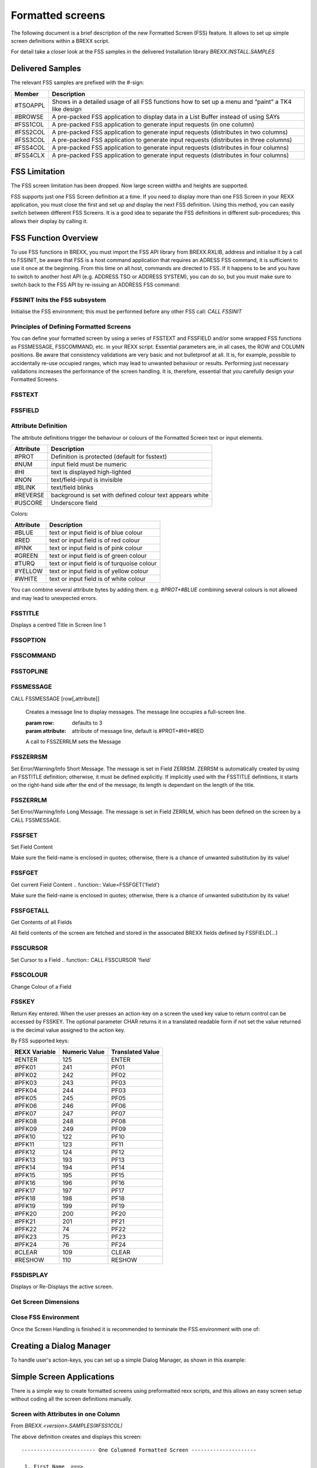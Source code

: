 Formatted screens
=================

The following document is a brief description of the new Formatted 
Screen (FSS) feature. It allows to set up simple screen definitions 
within a BREXX script.

For detail take a closer look at the FSS samples in the delivered 
Installation library `BREXX.INSTALL.SAMPLES`

Delivered Samples
-----------------

The relevant FSS samples are prefixed with the #-sign:

+-----------+----------------------------------------------------------------------------------------------------+
| Member    | Description                                                                                        |
+===========+====================================================================================================+
| #TSOAPPL  | Shows in a detailed usage of all FSS functions how to set up a menu and “paint” a TK4 like design  |
+-----------+----------------------------------------------------------------------------------------------------+
| #BROWSE   | A pre-packed FSS application to display data in a List Buffer instead of using SAYs                |
+-----------+----------------------------------------------------------------------------------------------------+
| #FSS1COL  | A pre-packed FSS application to generate input requests (in one column)                            |
+-----------+----------------------------------------------------------------------------------------------------+
| #FSS2COL  | A pre-packed FSS application to generate input requests (distributes in two columns)               |
+-----------+----------------------------------------------------------------------------------------------------+
| #FSS3COL  | A pre-packed FSS application to generate input requests (distributes in three columns)             |
+-----------+----------------------------------------------------------------------------------------------------+
| #FSS4COL  | A pre-packed FSS application to generate input requests (distributes in four columns)              |
+-----------+----------------------------------------------------------------------------------------------------+
| #FSS4CLX  | A pre-packed FSS application to generate input requests (distributes in four columns)              |
+-----------+----------------------------------------------------------------------------------------------------+

FSS Limitation
--------------

The FSS screen limitation has been dropped. Now large screen widths and 
heights are supported.

FSS supports just one FSS Screen definition at a time. If you need to 
display more than one FSS Screen in your REXX application, you must 
close the first and set up and display the next FSS definition. Using 
this method, you can easily switch between different FSS Screens. It is 
a good idea to separate the FSS definitions in different sub-procedures;
this allows their display by calling it.

FSS Function Overview
---------------------

To use FSS functions in BREXX, you must import the FSS API library from 
BREXX.RXLIB, address and initialise it by a call to FSSINIT, be aware 
that FSS is a host command application that requires an ADRESS FSS 
command, it is sufficient to use it once at the beginning. From this 
time on all host, commands are directed to FSS. If it happens to be and
you have to switch to another host API (e.g. ADDRESS TSO or ADDRESS
SYSTEM), you can do so, but you must make sure to switch back to the FSS
API by re-issuing an ADDRESS FSS command:

.. code-block:: rexx
    :linenos:

    /* IMPORT THE API LIBRARY */
    CALL IMPORT FSSAPI
    /* ADDRESS THE FSS SUBSYSTEM */
    ADDRESS FSS
    /* SWITCH TO FULL-SCREEN MODE */
    CALL FSSINIT

FSSINIT Inits the FSS subsystem
~~~~~~~~~~~~~~~~~~~~~~~~~~~~~~~

Initialise the FSS environment; this must be performed before any other
FSS call: `CALL FSSINIT`

Principles of Defining Formatted Screens
~~~~~~~~~~~~~~~~~~~~~~~~~~~~~~~~~~~~~~~~

You can define your formatted screen by using a series of FSSTEXT and 
FSSFIELD and/or some wrapped FSS functions as FSSMESSAGE, FSSCOMMAND, 
etc. in your REXX script. Essential parameters are, in all cases, the 
ROW and COLUMN positions. Be aware that consistency validations are very
basic and not bulletproof at all. It is, for example, possible to 
accidentally re-use occupied ranges, which may lead to unwanted 
behaviour or results. Performing just necessary validations increases 
the performance of the screen handling. It is, therefore, essential that
you carefully design your Formatted Screens.

FSSTEXT 
~~~~~~~~~~~~~~~~

.. function:: CALL FSSTEXT 'text',row,column,[text-length],attributes
    
    Display a text field

    :param text: text to be displayed in the screen  
    :param row: row where text should be placed
    :param column: column where text should be placed.
    :param text-length: length occupied by the text, this is an optional parameter; it defaults to the text length.
    :param attributes: screen attributes, like colours, protected, high-lighted etc. For details refer to the attributes section

FSSFIELD 
~~~~~~~~~~~~~~~~

.. function:: CALL FSSFIELD 'field',row,column,[length],attributes[,init-value]
    
    Display an input field and associate it with a BREXX Variable

    :param field: field-name of an input area to be displayed on the screen  
    :param row: row where text should be placed
    :param column: column where text should be placed.
    :param length: length occupied by the text, this is an optional parameter; it defaults to the text length.
    :param attributes: screen attributes, like colours, protected, high-lighted etc. For details refer to the attributes section
    :param init-value: what should be displayed as content of the input field. It defaults to blank.

    .. note:: Important Notice on the Column Position

        Each text or field definition starts with the defined attribute 
        byte, which itself is invisible but tells how the text or field 
        appears on the screen. Therefore the original text or 
        field-definition start at column+1.

    .. note:: Important Notice on Screen Definitions
        
        Be aware that all definitions provided by FSSTEXT and FSSFIELD 
        are stacked internally. They do not create a formatted screen on 
        the fly.

Attribute Definition
~~~~~~~~~~~~~~~~~~~~

The attribute definitions trigger the behaviour or colours of the 
Formatted Screen text or input elements.

+------------+-----------------------------------------------------------+
| Attribute  | Description                                               |
+============+===========================================================+
| #PROT      | Definition is protected (default for fsstext)             |
+------------+-----------------------------------------------------------+
| #NUM       | input field must be numeric                               |
+------------+-----------------------------------------------------------+
| #HI        | text is displayed high-lighted                            |
+------------+-----------------------------------------------------------+
| #NON       | text/field-input is invisible                             |
+------------+-----------------------------------------------------------+
| #BLINK     | text/field blinks                                         |
+------------+-----------------------------------------------------------+
| #REVERSE   | background is set with defined colour text appears white  |
+------------+-----------------------------------------------------------+
| #USCORE    | Underscore field                                          |
+------------+-----------------------------------------------------------+

Colors:

+------------+---------------------------------------------+
| Attribute  | Description                                 |
+============+=============================================+
| #BLUE      | text or input field is of blue colour       |
+------------+---------------------------------------------+
| #RED       | text or input field is of red colour        |
+------------+---------------------------------------------+
| #PINK      | text or input field is of pink colour       |
+------------+---------------------------------------------+
| #GREEN     | text or input field is of green colour      |
+------------+---------------------------------------------+
| #TURQ      | text or input field is of turquoise colour  |
+------------+---------------------------------------------+
| #YELLOW    | text or input field is of yellow colour     |
+------------+---------------------------------------------+
| #WHITE     | text or input field is of white colour      |
+------------+---------------------------------------------+

You can combine several attribute bytes by adding them. e.g. 
`#PROT+#BLUE` combining several colours is not allowed and may lead to
unexpected errors.

FSSTITLE
~~~~~~~~~~~~~~~~

Displays a centred Title in Screen line 1

.. function:: CALL FSSTITLE title-text[,attributes]
    
    Besides the title definition the right hand 25 bytes may contain a
    short message in case of errors, it overwrites the title part in
    error situations and automatically resets it, if the enter key is
    used. 
    
    The error field is named ZERRSM and maybe set also by your program.

FSSOPTION
~~~~~~~~~~~~~~~~

.. function:: CALL FSSOPTION [row[,option-length[,attribute1,[attribute2]]]
    
    Creates an OPTIONs line, typically used in a menu to select a menu 
    option::
        
        OPTION ===> ________________________________________________

    :param row: defaults to 2
    :param option-length: defines the line length to proved the option input, default is length of the remaining line
    :param attribute1: Attribute of “OPTION”, default is #PROT+#WHITE
    :param attribute2: Attribute of the option line,default is #HI+#RED+#USCORE

FSSCOMMAND
~~~~~~~~~~~~~~~~

.. function:: CALL FSSCOMMAND [row[,option-length[,attribute1,[attribute2]]]
    
    Creates an input line for entering menu options or commands, it 
    appears with the “COMMAND ===>” prefix and is typically located in
    row 2.::
        
        COMMAND ===> ________________________________________________

    :param row: defaults to 2
    :param option-length: defines the line length to provide the command input, default is length of the remaining line
    :param attribute1: Attribute of “COMMAND”, default is #PROT+#WHITE
    :param attribute2: Attribute of the command line,default is #HI+#RED+#USCORE

FSSTOPLINE 
~~~~~~~~~~~~~~~~

.. function:: CALL FSSTOPLINE prefix,[row[,option-length[,attribute1,[attribute2]]]

    Create an Option/Command Line. FSSTOPLINE is a variation of FSSCOMMAND 
    which allows the free definition of the input line prefix. It is 
    typically located in row 2.::

        MY-OPTION ===> ________________________________________________

    :prefix: String which should appear in front of the input line. In the example above it is “MY-OPTION”
    :row: defaults to 2
    :option-length: defines the line length to provide the command input; default is the length of the remaining line
    :attribute1: Attribute of “COMMAND”, default is #PROT+#WHITE
    :attribute2: Attribute of the command line, default is #HI+#RED+#USCORE

FSSMESSAGE
~~~~~~~~~~~~~~~~

CALL FSSMESSAGE [row[,attribute]]
    
    Creates a message line to display messages. The message line 
    occupies a full-screen line.

    :param row: defaults to 3
    :param attribute: attribute of message line, default is #PROT+#HI+#RED

    A call to FSSZERRLM sets the Message

FSSZERRSM
~~~~~~~~~~~~~~~~

Set Error/Warning/Info Short Message. The message is set in Field 
ZERRSM. ZERRSM is automatically created by using an FSSTITLE definition;
otherwise, it must be defined explicitly. If implicitly used with the 
FSSTITLE definitions, it starts on the right-hand side after the end of
the message; its length is dependant on the length of the title.

.. function:: CALL FSSZERRSM 'message'

FSSZERRLM 
~~~~~~~~~~~~~~~~

Set Error/Warning/Info Long Message. The message is set in Field ZERRLM, 
which has been defined on the screen by a CALL FSSMESSAGE.

.. function:: CALL FSSZERRLM 'message'

FSSFSET
~~~~~~~~~~~~~~~~

Set Field Content

.. function:: CALL FSSFSET 'field',content

Make sure the field-name is enclosed in quotes; otherwise, there is a 
chance of unwanted substitution by its value!

FSSFGET
~~~~~~~~~~~~~~~~

Get current Field Content
.. function:: Value=FSSFGET('field')

Make sure the field-name is enclosed in quotes; otherwise, there is a 
chance of unwanted substitution by its value!

FSSFGETALL
~~~~~~~~~~~~~~~~

Get Contents of all Fields

.. function:: Number=FSSFGETALL()

All field contents of the screen are fetched and stored in the 
associated BREXX fields defined by FSSFIELD(...)

FSSCURSOR
~~~~~~~~~~~~~~~~

Set Cursor to a Field
.. function:: CALL FSSCURSOR 'field'

FSSCOLOUR
~~~~~~~~~~~~~~~~

Change Colour of a Field

.. function:: CALL FSSCOLOUR 'field',colour-attribute alternatively

.. function:: CALL FSSCOLOR 'field' ,colour-attribute

FSSKEY
~~~~~~~~~~~~~~~~

Return Key entered. When the user presses an action-key on a screen the 
used key value to return control can be accessed by FSSKEY. The optional
parameter CHAR returns it in a translated readable form if not set the
value returned is the decimal value assigned to the action key.

.. function:: key=FSSKEY([CHAR])

By FSS supported keys:

+-----------------+----------------+-------------------+
|  REXX Variable  | Numeric Value  | Translated Value  |
+=================+================+===================+
| #ENTER          | 125            | ENTER             |
+-----------------+----------------+-------------------+
| #PFK01          | 241            | PF01              |
+-----------------+----------------+-------------------+
| #PFK02          | 242            | PF02              |
+-----------------+----------------+-------------------+
| #PFK03          | 243            | PF03              |
+-----------------+----------------+-------------------+
| #PFK04          | 244            | PF03              |
+-----------------+----------------+-------------------+
| #PFK05          | 245            | PF05              |
+-----------------+----------------+-------------------+
| #PFK06          | 246            | PF06              |
+-----------------+----------------+-------------------+
| #PFK07          | 247            | PF07              |
+-----------------+----------------+-------------------+
| #PFK08          | 248            | PF08              |
+-----------------+----------------+-------------------+
| #PFK09          | 249            | PF09              |
+-----------------+----------------+-------------------+
| #PFK10          | 122            | PF10              |
+-----------------+----------------+-------------------+
| #PFK11          | 123            | PF11              |
+-----------------+----------------+-------------------+
| #PFK12          | 124            | PF12              |
+-----------------+----------------+-------------------+
| #PFK13          | 193            | PF13              |
+-----------------+----------------+-------------------+
| #PFK14          | 194            | PF14              |
+-----------------+----------------+-------------------+
| #PFK15          | 195            | PF15              |
+-----------------+----------------+-------------------+
| #PFK16          | 196            | PF16              |
+-----------------+----------------+-------------------+
| #PFK17          | 197            | PF17              |
+-----------------+----------------+-------------------+
| #PFK18          | 198            | PF18              |
+-----------------+----------------+-------------------+
| #PFK19          | 199            | PF19              |
+-----------------+----------------+-------------------+
| #PFK20          | 200            | PF20              |
+-----------------+----------------+-------------------+
| #PFK21          | 201            | PF21              |
+-----------------+----------------+-------------------+
| #PFK22          | 74             | PF22              |
+-----------------+----------------+-------------------+
| #PFK23          | 75             | PF23              |
+-----------------+----------------+-------------------+
| #PFK24          | 76             | PF24              |
+-----------------+----------------+-------------------+
| #CLEAR          | 109            | CLEAR             |
+-----------------+----------------+-------------------+
| #RESHOW         | 110            | RESHOW            |
+-----------------+----------------+-------------------+

FSSDISPLAY 
~~~~~~~~~~~~~~~~

Displays or Re-Displays the active screen.

.. function:: CALL FSSDISPLAY

.. function:: CALL FSSREFRESH

Get Screen Dimensions
~~~~~~~~~~~~~~~~~~~~~

.. function:: width=FSSWidth()
    
    :return: number of available columns defined by Emulation

.. function:: height=FSSHeight()
    
    :return: number of available rows defined by Emulation

Close FSS Environment
~~~~~~~~~~~~~~~~~~~~~

Once the Screen Handling is finished it is recommended to terminate the
FSS environment with one of:

.. function:: CALL FSSTERM

.. function:: CALL FSSTERMINATE

.. function:: CALL FSSCLOSE

Creating a Dialog Manager
-------------------------

To handle user's action-keys, you can set up a simple Dialog Manager,
as shown in this example:

.. code-block:: rexx
    :linenos:

    /* ---------------------------------------------------------------------
    * Display screen in primitive Dialog Manager and handle User's Input
    * ---------------------------------------------------------------------
    */
    do forever
        fsreturn=fssDisplay()           /* Display Screen */
        if fsreturn='PFK03' then leave  /* QUIT requested */
        if fsreturn='PFK04' then leave  /* CANCEL requested */
        if fsreturn='PFK15' then leave  /* QUIT requested */
        if fsreturn='PFK16' then leave  /* CANCEL requested */
        if fsreturn<>'ENTER' then iterate 
        call fSSgetD()                  /* Read Input Data */
        /* Add input checking if needed */
    end
    call fssclose /* Terminate Screen Environment */

Simple Screen Applications
--------------------------

There is a simple way to create formatted screens using preformatted 
rexx scripts, and this allows an easy screen setup without coding all 
the screen definitions manually.

Screen with Attributes in one Column
~~~~~~~~~~~~~~~~~~~~~~~~~~~~~~~~~~~~

From `BREXX.<version>.SAMPLES(#FSS1COL)`

.. code-block:: rexx
    :linenos:

     /*          + ------------------- Screen with 1 column   
      *          !                                            
      *          !    + -------------- Title line of screen   
      *          !    !     */                                
    frc=FMTCOLUM(1,'One Columned Formatted Screen',           
         ,'1. First Name  ===>',                              
         ,'2. Family Name ===>',                              
         ,'3. UserId      ===>',                              
         ,'4. Department  ===>',                              
         )                                                    
    do i=1 to _screen.input.0                                 
       say "User's Input "i'. Input Field: '_screen.input.i   
    end                                                       
    return                                                    
  

The above definition creates and displays this screen::

    ------------------------ One Columned Formatted Screen ---------------------
                                                                                
     1. First Name  ===> ______________________________________________
     2. Family Name ===> ______________________________________________
     3. UserId      ===> ______________________________________________
     4. Department  ===> ______________________________________________
    

After entering input and pressing enter, you receive the provided
input::

    ------------------------ One Columned Formatted Screen ---------------------
                                                                                
     1. First Name  ===> Fred__________________________________________
     1. Family Name ===> Flintstone____________________________________
     2. UserId      ===> FL2311________________________________________
     3. Department  ===> Quarry________________________________________                                               

The provided input is stored in `SCREEN.INPUT.xx` an can be used or
printed as in this REXX script::

    User's Input 1. Input Field: Fred_____________________________________                                         
    User's Input 2. Input Field: Flintstone_______________________________                                                       
    User's Input 3. Input Field: FL2311___________________________________                                                       
    User's Input 4. Input Field: Quarry___________________________________                                                       

Screen with Attributes in two Columns
~~~~~~~~~~~~~~~~~~~~~~~~~~~~~~~~~~~~~

From `BREXX.<version>.SAMPLES(#FSS2COL)`

.. code-block:: rexx
    :linenos:

     /*           + ------------------- Screen with 2 columns   
      *          !                                            
      *          !    + -------------- Title line of screen   
      *          !    !     */                                
    frc=FMTCOLUM(2,'Two Columned Formatted Screen',           
         ,'1. First Name  ===>',                              
         ,'2. Family Name ===>',                              
         ,'3. UserId      ===>',                              
         ,'4. Department  ===>',                              
         )                                                    
    do i=1 to _screen.input.0                                 
       say "User's Input "i'. Input Field: '_screen.input.i   
    end                                                       
    return           

you get the attributes in two columns::

    ------------------------ Two Columned Formatted Screen ---------------------
                                                                                   
    1. First Name  ===> ___________________ 2. Family Name ===> ________________
    3. UserId      ===> ___________________ 4. Department  ===> ________________
                                                                              

Entered input is provided in the same way as in the one column screen example.

Screen with Attributes in three Columns
~~~~~~~~~~~~~~~~~~~~~~~~~~~~~~~~~~~~~~~

::

    ------------------------ Three Columned Formatted Screen -------------------
                                                                                
    1. First Name  ===> _____ 2. Family Name ===> _____ 3. UserId      ===> ___
    4. Department  ===> _____                                 

Just change the number of columns to 3: 
`frc=FMTCOLUM(3,'Three Columned Formatted Screen',`

Screen with Attributes in four Columns
~~~~~~~~~~~~~~~~~~~~~~~~~~~~~~~~~~~~~~~

Last option is to place the attributes in four columns: 
`frc=FMTCOLUM(4,'Three Columned Formatted Screen',`

Screen special Attributes
~~~~~~~~~~~~~~~~~~~~~~~~~

You can tailor the appearance of formatted column screens, by setting 
**_screen.xxxx** variables:

Presetting Screen input fields
``````````````````````````````
Use _SCREEN.INIT.n='input-value-as-default', n is the reference to the 
field in the FMTCOLUMN definition. 1 is first, 2 second, etc.

Example:

.. code-block:: rexx
    :linenos:
    
    _SCREEN.INIT.1='FRED'
    _SCREEN.INIT.3='Flintstone'
    _SCREEN.INIT.4='FL2311'
    _SCREEN.INIT.5='Quarry'

Calling the formatted screen, you get a pre-set Screen::

    ------------------------ One Columned Formatted Screen ---------------------

    1. First Name  ===> Fred__________________________________________
    1. Family Name ===> Flintstone____________________________________
    2. UserId      ===> FL2311________________________________________
    3. Department  ===> Quarry________________________________________

Input field appearance
```````````````````````

If not changed, the input fields appear with an underscore in the 
available length. You can change it by setting _screen.preset. If you 
set _screen.preset='+' (one character) the input field filled by the 
character you defined. If you use more than one character 
`_screen.preset='_ '` only the given string is displayed.

Input field length
```````````````````

The field length is, by default, delimited by the following field 
definition in the row, or by the end of the line.

If you want to limit it to a certain length by: 
`_SCREEN.LENGTH.n=field-length` n is the field number you want to set. 
It is sufficient to set just the field length you want to limit.

Input Field CallBack Function
`````````````````````````````

Normally, if you press enter, the screen control is giving back to your 
rexx, and the variable content is returned. If you prefer to check the 
entered input while your formatted screen is still active, for example,
to validate user's input, you can define a callback function::
    
    _screen.ActionKey='internal-subprocedure'

The internal sub-procedure must be coded without a PROCEDURE statement;
else you cannot use the screen input variables

.. code-block:: rexx
    :linenos:

    _screen.ActionKey='checkInput'
    frc=FMTCOLUM(2,'Two Columned Formatted Screen',
    ...
    return
    /* --------------------------------------------------------------------
    * Call Back Routine from FMTCOLUMN to check provided Input
    * --------------------------------------------------------------------
    */
    checkInput:
      if _screen.input.1 = '' then do
        call FSSzerrsm 'Field 1 ist mandatory'
        call FSSzerrlm 'Please enter valid content in Field 1'
        return 1
    end
    if _screen.input.2 = '' then do
        call FSSzerrsm 'Field 2 is mandatory'
        call FSSzerrlm 'Please enter valid content in Field 2'
        return 1
    end
    ...

In case of an error, your call back function can use the FSSzerrsm 
function, which displays a short message in the formatted screen's title
line and/or the FSSzerrlm function to display a long message. The error
message is displayed in the last line of Formatted Screen. Your callback
sub-procedure signals with its return code how to proceed:

+-------------+------------------------------------------------------------------------------------------------------+
| Return      | Description                                                                                          |
+=============+======================================================================================================+
| return 0    | everything ok, leave screen an pass control back to calling rexx                                     |
+-------------+------------------------------------------------------------------------------------------------------+
| return 128  | something is wrong, re-display the screen                                                            |
+-------------+------------------------------------------------------------------------------------------------------+
| return 256  | something is wrong, leave the screen                                                                 |
+-------------+------------------------------------------------------------------------------------------------------+
| return n:   | field n contains wrong input, re-display screen n >0 and n<128 represents the field number in error  |
+-------------+------------------------------------------------------------------------------------------------------+

FSSMENU Supporting Menu Screens
-------------------------------

To ease the creation of menu screens, you can use the FSSMENU definition. It creates the screen layout as
well as the dialogue handling part.

Defining a Menu Screen
~~~~~~~~~~~~~~~~~~~~~~

.. function:: CALL FSSMENU 'option','note','description','action',[startRow],[startCol]

    :param option: option code which leads to performing the associated 
        action. The option can be a numeric or alphanumeric string and 
        its length must not exceed 2.
    :param note: short description of the action to perform 
    :param description: long description of the action to perform
    :param action: action is performed is associated option is selected 
        TSO prefixes an action for a TSO function call or with CALL if a 
        REXX procedure should be called.
    :param startRow: row in which the first menu should be placed, 
        default is 12. This parameter is only validated for the first 
        FSSMENU definition and automatically used for each subsequent 
        call. To achieve a row centred menu appearance, you can use the
        following rexx coding before the first FSSMENU definition::
            
            menumax=5 /* number of Menu entries
            startRow=(FSSHeight()%2)-(menuMax%2+1)-3

        and pass startRow as a parameter in the FSSMENU definition
    :param startCol: column in which the menu should be placed, default
        is 6. This parameter is only validated for the first FSSMENU 
        definition and automatically used for each subsequent call. To 
        achieve a column centred menu appearance, you can use the 
        following rexx coding before the first FSSMENU definition::
            
            startcol=(FSSWidth()%2)-30
        
        and pass startCol as a parameter in the FSSMENU definition

    The FSS menu definitions can be included within a typical FSS Screen 
    definition to add additional fields or text parts to the formatted 
    screen. These parts can be dynamically updated if you specify a 
    callback procedure in the FSSMENU Display call.

    The FSSMENU definition relies on the existence of the following 
    fields (FSSMENU does not automatically generate them); they must be 
    defined separately, either implicitly or explicitly:

    - ZCMD is defined by FSSTOPLINE or FSSCOMMAND
    - ZERRSM is defined by FSSTITLE

    Example defined in a REXX script:

    .. code-block:: rexx
        :linenos:

        ...
        CALL FSSMENU 1,"RFE",    'SPF like" productivity tool',
                      ,"TSO CALL 'SYS2.CMDLIB(RFE)"
        CALL FSSMENU 2,"RPF",    'SPF like" productivity tool','TSO RPF'
        CALL FSSMENU 3,"IM",     'IMON/370 system monitor','TSO IM'
        CALL FSSMENU 4,"QUEUE",  'spool browser','TSO Q'
        CALL FSSMENU 5,"HELP",   'general TSO help','TSO HELP'
        CALL FSSMENU 6,"UTILS",
             ,'information on utilities and commands available','TSO HELP UTILS'
        CALL FSSMENU 7,"TERMTEST" ,'verify 3270 terminal capabilities',
             ,'TSO TERMTEST'
        ...

FSSMENU Displaying a Menu Screen
~~~~~~~~~~~~~~~~~~~~~~~~~~~~~~~~

To display the menu and handle the selected actions, FSSMENU must be 
called with the $DISPLAY parameter:

.. function:: returnkey=FSSMENU('$DISPLAY',[callback-procedure],[actionkey-procedure])

    :param returnkey: key used to end the dialogue handling, it is either PF03, PF04, PF15, or PF16
    :param $DISPLAY: Display the menu defined before
    :param callback-procedure: optional own callback procedure (internal
        or external) to update FSS variables or other variables. This 
        procedure is called just before the menu is displayed and re-
        displayed. Therefore the variables which are defined for the 
        menu screen and modified in the procedure are displayed with 
        their new content. The callback procedure needs the scope of the
        FSSMENU variables; therefore, it must not be defined with a 
        PROCEDURE statement. Just define the callback name with a label.
    :param actionkey-procedure: optional own action key procedure 
        (internal or external) to check user's input in the command line
        This procedure is called when the user pressed the enter key, 
        and the command line contains input. This input could be a 
        simple menu option or maybe a command, which you like to 
        process. It is also called if a PF-Key was used to request an
        action. PF03, PF04, PF15 and PF16 are not passed to the 
        procedure as they trigger the standard return action. The action
        key procedure is called with the parameters action-key and 
        command-line. To receive them in your procedure use::
            
            parse arg action, command
        
        Name of the above variables is of course freely selectable. To
        return to the calling menu, it is essential to provide a return
        code; this allows the menu processing to decide on the next 
        steps. 
        
        Return codes:

        - 0 input has been handled by the exit, re-display Menu
        - 4 input has not been handled, continue with internal checks
        - 8 exit Menu immediately

    Example: Simple Display without any exits

    .. code-block:: rexx
        :linenos:

        rckey=FSSMENU('$DISPLAY')
        say 'End Key 'rckey
        ...

    Example: Before Display update some variables via a callback 
    procedure

    .. code-block:: rexx
        :linenos:

        rckey=FSSMENU('$DISPLAY','UPDVAR')
        say 'End Key 'rckey
        ...
        /* ----------------------------------------------------------------------
        * Update some Variables before displaying the Menu
        * ----------------------------------------------------------------------
        */
        Updvar:
        MDate=date() /* assuming MDATE/MTIME are defined in the MENU */
        MTime=time('L')
        Return
        ...

    Example: Before Display update some variables via a callback 
    procedure, and check command line input via an enter-exit

    .. code-block:: rexx
        :linenos:

        rckey=FSSMENU('$DISPLAY','UPDVAR','CHECKKEY')
        say 'End Key 'rckey
        ...
        ...
        /* ----------------------------------------------------------------------
        * Update some Variables before displaying the Menu
        * ----------------------------------------------------------------------
        */
        Updvar:
        MDate=date() /* assuming MDATE/MTIME are defined in the MENU */
        MTime=time('L')
        Return
        /* ----------------------------------------------------------------------
        * Check user's Input in command Line
        * Return code handling:
        *  0 input has been handled by exit, re-display Menu
        *  4 input has not been handled, continue with internal checks
        *  8 exit Menu immediately
        * ----------------------------------------------------------------------
        */
        CheckKey:
        Parse arg actionkey,usercommmand
        If length(usercommand)>2 then do
          Say usercommand' is not an Option'
          Return 0 /* continue, command already checked */
        End
        Return 4
        /* maybe an Option, continue to option check */

FMTMENU Fully Defined Menu Screens
~~~~~~~~~~~~~~~~~~~~~~~~~~~~~~~~~~

Using FSSMENU, you can define the menu lines and generate the menu 
handling, but it must be incorporated in a normal REXX script containing
the other parts of the screen definition and handling. **FMTMENU** 
allows you the definition of a menu screen in one step, but there are 
additional screen definitions in the menu possible.

Definition of the Menu
```````````````````````

.. function:: CALL FMTMENU 'option','note','description','rexx-script'

    :param option: option code which leads to performing the associated 
        action. The option can be a numeric or alphanumeric string.
    :param note: the short description of the action to perform
    :param description: long description of the action to perform
    :param rexx-script: REXX script which performs the action when the 
        option is selected. Note the difference, to FSSMENU, here it 
        must be a REXX script, but it may also contain calls to TSO, 
        etc.

An FMTMENU always contains a title line (first row) an option line 
(second row) a message line (last row -1 ) and a footer line (last row).

Displaying the FMTMENU Screen
`````````````````````````````

To display the menu and handle the selected actions, FMTMENU must be 
called with the $DISPLAY parameter:

.. function:: returnkey=FMTMENU('$DISPLAY','menu-title')

    :param returnkey: key which was pressed to end the dialogue 
        handling, it is either PF03, PF04, PF15, or PF16
    :param $DISPLAY: Display the menu defined before
    :param menu-title: defining the menu title

Menu Tailoring
``````````````

There are some settings, which allow you to tailor the menu layout. 
The usage of the stem `_screen` defines all settings .xxx. These 
settings are supported in FSSMENU as well as in FMTMENU.

+------------------+----------------------------------------------------------+
| Setting          | Description                                              |
+==================+==========================================================+
| _screen.MenuRow  | starting row of first Menu entry (default is 4)          |
+------------------+----------------------------------------------------------+
| _screen.MenuCol  | Column of Option parameter (default is 6)                |
+------------------+----------------------------------------------------------+
| _screen.Menucol2 | Column of note parameter (default is _screen.MenuCol+3)  |
+------------------+----------------------------------------------------------+
| _screen.Menucol3 | Column of note parameter (default is _screen.MenuCol+14) |
+------------------+----------------------------------------------------------+

Note for FSSMENU: 
    
there are separate parameters startrow and startcol in the menu definition

.. function:: CALL FSSMENU 'option','note','description','action',[startRow],[startCol]

If they are defined, they take precedence over the screen.MenuRow 
and screen.MenuCol definition.

+---------------------+-----------------------------------------------------------------+
| _screen.MenuFooter  | defines the contents of a footer line (placed on the last row)  |
+---------------------+-----------------------------------------------------------------+

Setting just for FSSMENU (in FMTMENU they are managed automatically)

+-------------------------+--------------------------------------------------------+
| Setting                 | Description                                            |
+=========================+========================================================+
| _screen.MenuOption 1    | adds an Option line, else it must be defined manually  |
+-------------------------+--------------------------------------------------------+
| _screen. MenuMessage 1  | adds a message line (last row-1)                       |
+-------------------------+--------------------------------------------------------+
| _screen. Menutitle' 1   | adds a title line                                      |
+-------------------------+--------------------------------------------------------+

Formatted List Output
`````````````````````
The usage of SAY statements displays the standard output of a REXX 
script. The disadvantage you can not scroll in it. Alternatively, you 
can write it in a sequential file and view it after the script has 
ended. By using the FMTLIST command and passing a result buffer in a 
stem variable, you can browse in the output while your REXX script is 
still running.

Example REXX reads entire RXDATE Member and displays it:

.. code-block:: rexx
    :linenos:

    /* REXX */                                           
    ADDRESS TSO                                          
    "ALLOC FILE(INDD) DSN('BREXX.CURRENT.RXLIB(RXDATE)')"
    "EXECIO * DISKR INDD (STEM BUFFER."                  
    "FREE FILE(INDD)"                                    
    CALL FMTLIST                                         
    RETURN                                               

Results::

    CMD ==>                                           ROWS 00001/00199 COL 001 B01 
    ***** ***************************** Top of Data ****************************** 
    00001 /* REXX */                                                               
    00002 /* --------------------------------------------------------------------- 
    00003  *  should not be used anymore, all date functions are integrated in     
    00004  *    DATE(<output-format>,<date>,<input-format>)                        
    00005  * --------------------------------------------------------------------- 
    00006  *  RXDATE Transforms Dates in various types                             
    00007  *  ............................. Created by PeterJ on 21. November 2018 
    00008  *  RXDATE(<output-format>,<date>,<input-format>)                        
    00009  *  date is formatted as defined in input-format                         
    00010  *    it defaults to today's date                                        
    00011  *  Input Format represents the input date format                        
    00012  *    it defaults to 'EUROPEAN'                                          
    00013  *     Base      is days since 01.01.0001                                
    00014  *     JDN       is days since 24. November 4714 BC                      
    00015  *     UNIX      is days since 1. January 1970                           
    00016  *     Julian    is yyyyddd    e.g. 2018257                              
    00017  *     European  is dd/mm/yyyy e.g. 11/11/2018                           
    00018  *     German    is dd.mm.yyyy e.g. 20.09.2018                           
    00019  *     USA       is mm/dd/yyyy e.g. 12.31.2018                           
    00020  *     STANDARD  is yyyymmdd   e.g. 20181219                             
    ...

Using the PF7 and PF8 you scroll upward and forward, PF10 and PF11 
scroll left and right. M in the CMD line and PF7 moves buffer to the
top, M and PF8 to the bottom. A number and PF7 or PF8 moves the buffer
the specified lines up or down.

FMTLIST Prerequisites
`````````````````````

FMTLIST always displays the content of the stem variable BUFFER. The
buffer must have the general structure:

+----------+-------------------------------------------+
| BUFFER.0 | contains the number of entries in BUFFER  |
+----------+-------------------------------------------+
| BUFFER.1 | contains the first line                   |
+----------+-------------------------------------------+
| BUFFER.2 | second line                               |
+----------+-------------------------------------------+
| ...      |                                           |
+----------+-------------------------------------------+
| BUFFER.n | last line                                 |
+----------+-------------------------------------------+

As the name is fixed, it does not need to be passed to FMTLIST.

Alternatively, you can also display a String Array. Then you need to specify,
in BUFFER.0::

    BUFFER.0=”SARRAY ”array-number

FMTLIST calling Syntax
``````````````````````

.. function:: FMTLIST

    :param length-line-area: length of displayed line-area, default is 5
    :param line-area-character: character which should be displayed in 
        the line area, default is none, then the line area contains the 
        line number
    :param header-1: this is an optional header line which is shown as
        first-line the displayed buffer 
    :param header-2: optional second header, only if header-1 is also 
        defined
    :param applicationID: If you specify an application ID, the FMTLIST 
        screen supports line commands. The Line commands must be defined 
        and coded in the calling REXX script as a callback label: 
        applicationID_linecommand.

    If you use PF7/PF8 to scroll up and down, the two header lines are 
    always displayed as the buffer top lines.

FMTLIST supported PF Keys and Scrolling commands
````````````````````````````````````````````````

+----------+-------------------------------+
| PF3/PF4  | exit FMTLIST screen           |
+----------+-------------------------------+
| PF7      | scroll one page up            |
+----------+-------------------------------+
| PF8      | scroll one page down          |
+----------+-------------------------------+
| PF10     | shift buffer 50 columns left  |
+----------+-------------------------------+
| PF11     | shift buffer 50 columns right |
+----------+-------------------------------+
| PF12     | Display last command          |
+----------+-------------------------------+

If you use a combination of a number in the command line and PF7 or PF8, 
the buffer scrolls the number of lines up or down.

Command-line functions:

+------------+----------------------------------------+
| TOP        | displays the first line of the buffer  |
+------------+----------------------------------------+
| M and PF7  | displays the first line of the buffer  |
+------------+----------------------------------------+
| BOTTOM     | displays the last line of the buffer   |
+------------+----------------------------------------+
| BOT        | displays the last line of the buffer   |
+------------+----------------------------------------+
| M and PF8  | displays the last line of the buffer   |
+------------+----------------------------------------+

FMTLIST Customising Options
````````````````````````````

By setting _SCREEN.xxxx, you can manipulate the appearance of FMTLIST in
various ways:

+-----------------------+-------------------------------------+------------------------------+---------------------------------------------------------------------------------------------------------------------------------------------------------------------------------------------------------------------------------------------------------------------------------------------------------------------------------------------------------------------------------------------------------+
| Variable Name         | Default                             | Allowed Values               | Note                                                                                                                                                                                                                                                                                                                                                                                                    |
+=======================+=====================================+==============================+=========================================================================================================================================================================================================================================================================================================================================================================================================+
| _screen.cmdchar       | blank                               |                              | Command Line character building the command line. Default is blank and creates an empty command line which is displayed with the 3270 attribute #USCORE                                                                                                                                                                                                                                                 |
+-----------------------+-------------------------------------+------------------------------+---------------------------------------------------------------------------------------------------------------------------------------------------------------------------------------------------------------------------------------------------------------------------------------------------------------------------------------------------------------------------------------------------------+
| _screen.color.Cmd     | #red                                | Attribute Definitions        | Colour of Command Line                                                                                                                                                                                                                                                                                                                                                                                  |
+-----------------------+-------------------------------------+------------------------------+---------------------------------------------------------------------------------------------------------------------------------------------------------------------------------------------------------------------------------------------------------------------------------------------------------------------------------------------------------------------------------------------------------+
| _screen.color.Stats   | #white                              | Attribute Definitions        | Colour of Statistics (line and buffer numbering)                                                                                                                                                                                                                                                                                                                                                        |
+-----------------------+-------------------------------------+------------------------------+---------------------------------------------------------------------------------------------------------------------------------------------------------------------------------------------------------------------------------------------------------------------------------------------------------------------------------------------------------------------------------------------------------+
| _screen.color.Top1    | #red                                | Attribute Definitions        | Colour of line area first line                                                                                                                                                                                                                                                                                                                                                                          |
+-----------------------+-------------------------------------+------------------------------+---------------------------------------------------------------------------------------------------------------------------------------------------------------------------------------------------------------------------------------------------------------------------------------------------------------------------------------------------------------------------------------------------------+
| _screen.color.Top2    | #blue                               | Attribute Definitions        | Colour of line conten first line (Top of Data)                                                                                                                                                                                                                                                                                                                                                          |
+-----------------------+-------------------------------------+------------------------------+---------------------------------------------------------------------------------------------------------------------------------------------------------------------------------------------------------------------------------------------------------------------------------------------------------------------------------------------------------------------------------------------------------+
| _screen.color.Bot1    | #red                                | Attribute Definitions        | Colour of line area last line                                                                                                                                                                                                                                                                                                                                                                           |
+-----------------------+-------------------------------------+------------------------------+---------------------------------------------------------------------------------------------------------------------------------------------------------------------------------------------------------------------------------------------------------------------------------------------------------------------------------------------------------------------------------------------------------+
| _screen.color.Bot2    | #blue                               | Attribute Definitions        | Colour of line content last line (End of Data)                                                                                                                                                                                                                                                                                                                                                          |
+-----------------------+-------------------------------------+------------------------------+---------------------------------------------------------------------------------------------------------------------------------------------------------------------------------------------------------------------------------------------------------------------------------------------------------------------------------------------------------------------------------------------------------+
| _screen.color.List1   | #white                              | Attribute Definitions        | Colour of line area (content part)                                                                                                                                                                                                                                                                                                                                                                      |
+-----------------------+-------------------------------------+------------------------------+---------------------------------------------------------------------------------------------------------------------------------------------------------------------------------------------------------------------------------------------------------------------------------------------------------------------------------------------------------------------------------------------------------+
| _screen.color.List2   | #green                              | Attribute Definitions        | Colour of line content part                                                                                                                                                                                                                                                                                                                                                                             |
+-----------------------+-------------------------------------+------------------------------+---------------------------------------------------------------------------------------------------------------------------------------------------------------------------------------------------------------------------------------------------------------------------------------------------------------------------------------------------------------------------------------------------------+
| _screen.footer        |  undefined                          | Content of footer (PF1 ...)  | Fixed Footer Line (at screen height)                                                                                                                                                                                                                                                                                                                                                                    |
+-----------------------+-------------------------------------+------------------------------+---------------------------------------------------------------------------------------------------------------------------------------------------------------------------------------------------------------------------------------------------------------------------------------------------------------------------------------------------------------------------------------------------------+
| _screen.color.footer  | #white                              | Attribute Definitions        | Colour of line content part                                                                                                                                                                                                                                                                                                                                                                             |
+-----------------------+-------------------------------------+------------------------------+---------------------------------------------------------------------------------------------------------------------------------------------------------------------------------------------------------------------------------------------------------------------------------------------------------------------------------------------------------------------------------------------------------+
| _screen.Message       |  undefined                          | 1 for defining message       | Fixed Message Line (screen height-1)                                                                                                                                                                                                                                                                                                                                                                    |
+-----------------------+-------------------------------------+------------------------------+---------------------------------------------------------------------------------------------------------------------------------------------------------------------------------------------------------------------------------------------------------------------------------------------------------------------------------------------------------------------------------------------------------+
| _screen.TopRow        |  1                                  | 1 up to Screen height-3      | Begin row of fmtlist, if it is 2 or more there are empty lines above FMTLIST                                                                                                                                                                                                                                                                                                                            |
+-----------------------+-------------------------------------+------------------------------+---------------------------------------------------------------------------------------------------------------------------------------------------------------------------------------------------------------------------------------------------------------------------------------------------------------------------------------------------------------------------------------------------------+
| _screen.TopRow.proc   |  Undefined                          |                              | Is a call-back proc name in the rexx calling FMTLIST. There you can define the line above the FMTLIST screen. They can be set with FSSfield or FSSText commands. The number of added rows must not exceed _screen.TopRow-1                                                                                                                                                                              |
+-----------------------+-------------------------------------+------------------------------+---------------------------------------------------------------------------------------------------------------------------------------------------------------------------------------------------------------------------------------------------------------------------------------------------------------------------------------------------------------------------------------------------------+
| _screen.BotLines      | Lines reserve at bottom of FMTLIST  | 1 up to Screen height-3      | As screen height is dynamic depending on the 3270 definitions.                                                                                                                                                                                                                                                                                                                                          |
+-----------------------+-------------------------------------+------------------------------+---------------------------------------------------------------------------------------------------------------------------------------------------------------------------------------------------------------------------------------------------------------------------------------------------------------------------------------------------------------------------------------------------------+
| _screen.BotLines.proc | Undefined                           |                              | Is a call-back proc name in the rexx calling FMTLIST. There you can define the lines at the end of the FMTLIST screen. They can be set with FSSfield or FSSText commands. The first line number which can be set is passed as arg(1) parameter. For consistency reasons of call back parameters, it is enclosed in quotes. This means you must strip them off: `first=strip(translate(arg(1),'',"'"))`  |
+-----------------------+-------------------------------------+------------------------------+---------------------------------------------------------------------------------------------------------------------------------------------------------------------------------------------------------------------------------------------------------------------------------------------------------------------------------------------------------------------------------------------------------+


FMTLIST calling other REXX scripts from the command line
````````````````````````````````````````````````````````

If you want to play another REXX script from within the FMTLIST buffer 
you can do so, by entering: `rexx-script-name` in the command command 
line.

**Simple REXX scripts**
    
A simple Rexx script does not contain any call to an FSS Screen. A 
sequence of say statements may provide the result, or you can place 
it in a buffer.x stem. If you do so, the result displayed in the 
current FMTLIST buffer. Which means the existing content is 
overwritten.

.. code-block:: rexx
    :linenos:

    Buffer.1='first line'
    Buffer.2='second line'
    Buffer.0=2

If you want to keep the contents of the current buffer, use the prefix 
command `LOOKASIDE rexx-script-name`, and a new stacked buffer is
created residing on top of the previous buffer. The previous buffer can
be re-activated by pressing the PF3 key; it destroys the current buffer
and returns to the last buffer.

If the called rexx-script contains an FMTLIST, FSSMENU, or FMTMENU 
itself a new buffer is created automatically.

Formatted List Line and Primary Commands
`````````````````````````````````````````

The FMTLIST Buffer supports Line Commands if it is called with an 
applicationID. The line command is coded within the calling procedure
(performing the FMTLIST) as a callback label, to keep the scope of the
variables there must not be a PROCEDURE statement used. The callback 
label must be coded as: applicationID_linecommand. In the following 
example there is a line command S, U and D defined :

.. code-block:: rexx
    :linenos:

    /* REXX */
    ADDRESS TSO
    "ALLOC FILE(INDD) DSN('BREXX.RXLIB(RXDATE)')"
    "EXECIO * DISKR INDD (STEM Buffer."
    "FREE FILE(INDD)"
    call fmtlist ,,,,MYLIST /* MYLIST is application ID */
    return

    /* ---------------------------------------------------------------------
    * Line commands are organised as "call-back' labels to the calling REXX
    * Format is REXX name_linecmd
    * ---------------------------------------------------------------------
    */

    mylist_s: /* line command S, just output selected line */
      say Arg(1)
      return 0 /* tell FMTLIST to proceed normally */

    mylist_u: /* line command U, allow editing line */
      newLine=lineedit(,arg(1))
      return 4 /* tell FMTLIST, you changed line */

    mylist_e: /* line command E, automatically change line */
      newLine='new Line set'
      zerrsm='update'
      zerrlm='Line has been updated'
      return 4 /* tell FMTLIST, line is changed line */

    mylist_d: /* Delete Line */ 
      return 5 /* tell FMTLIST to delete selected line */

RC Code actions

+-------+----------------------------------------------------------------------------------------------------------------------------------------------------------------------------------------------------------------------------------------------------------------------------------+
| RC=0  | means the line command was processed                                                                                                                                                                                                                                             |
+-------+----------------------------------------------------------------------------------------------------------------------------------------------------------------------------------------------------------------------------------------------------------------------------------+
| RC=4  | means the line command was processed; if the REXX variable NEWLINE contains a value, the selected line will be overwritten by this value.                                                                                                                                        |
+-------+----------------------------------------------------------------------------------------------------------------------------------------------------------------------------------------------------------------------------------------------------------------------------------+
| RC=5  | delete this line                                                                                                                                                                                                                                                                 |
+-------+----------------------------------------------------------------------------------------------------------------------------------------------------------------------------------------------------------------------------------------------------------------------------------+
| RC=6  | a completely new buffer.n stem has been provided and should be displayed immediately. The old buffer content will be removed. If you set a ZERRSM or ZERRLM message the message will be kept and displayed.                                                                      |
+-------+----------------------------------------------------------------------------------------------------------------------------------------------------------------------------------------------------------------------------------------------------------------------------------+
| RC=7  | a new buffer.n stem has been provided and should be displayed in a new FMTLIST buffer, which is stacked on top of the previous one. Once you return with PF3 you will see the old buffer content. If you set a ZERRSM or ZERRLM message the message will be kept and displayed.  |
+-------+----------------------------------------------------------------------------------------------------------------------------------------------------------------------------------------------------------------------------------------------------------------------------------+
| RC=8  | invalid line command                                                                                                                                                                                                                                                             |
+-------+----------------------------------------------------------------------------------------------------------------------------------------------------------------------------------------------------------------------------------------------------------------------------------+

Additionally, you can change the colour of the line in the buffer; you 
have to set:

- SETCOLOR1 sets the colour of the selected line of the line area, e.g. 
  `setcolor1=#green`
- SETCOLOR2 sets the colour of the selected buffer content line, e.g. 
  `setcolor2=#red`

If none or just one of the colours have been set, the other field colour 
remains unchanged

Formatted List Special Call-Back labels 
```````````````````````````````````````

FMTLIST supports certain call-back labels (defined in the calling REXX) if 
FMTLIST is called with an applicationID. 

Formatted List Special labels 
`````````````````````````````

FMTLIST also supports calling generic procedures. They must be explicitly 
activated to be called. The location is of your choice, they can be defined
in the calling REXX or as independent REXX.

TOPROW Procedure

Allows you to embed an FMTLIST screen into a frame of your own. It must be 
activated by defining the beginning position of the FMTLIST screen, and the 
label which creates the top-line content. The Header must be provided with FSS 
Text definitions. It is not (yet) intended to allow input fields. 

BOTLINES Procedure

Allows you to embed an FMTLIST screen into a frame of your own. It must be
activated by defining the bottom lines of the FMTLIST screen, and the label
which creates the bottom lines content. It is not (yet) intended to allow 
input fields.

The following example shows the definition of a frame consisting of 3 header
and footer lines: 

.. code-block:: rexx
    :linenos:

    _screen.TopRow=4                                                                       
    _screen.TopRow.Proc="x34Header"                                                        
    _screen.BotLines=3                                                                     
    _screen.BotLines.proc="X34Footer"                                                      
    call fmtlist ,,copies(' ',20)'Volumes of your MVS3.8','Volume  Unit Device','VOLUMES'  
    return 0                                                                               
    /* ------------------------------------------------------------                        
     * VOLUMES Frame Header                                                                
     * ------------------------------------------------------------                        
     */                                                                                    
    x34Header:                                                                             
      delim=copies("=",80)                                                                 
      hdr  =Center("Volume List derived from Hercules definitions",80)                     
      Address FSS                                                                          
      'TEXT 1 2 #PROT+#HI+#White delim'                                                    
      'TEXT 2 2 #PROT+#HI+#RED hdr'                                                        
      'TEXT 3 2 #PROT+#HI+#White delim'                                                    
    return 0                                                                               
    /* ------------------------------------------------------------
     * VOLUMES Frame Footer                                        
     * ------------------------------------------------------------
     */                                                            
    x34Footer:                                                     
      delim=copies("-",80)                                         
      cmt  =Center("Use Line Commands of your choice",80)          
      Address FSS                                                  
      'TEXT 24 2 #PROT+#HI+#White delim'                           
      'TEXT 25 2 #PROT+#HI+#BLUE cmt'                              
      'TEXT 26 2 #PROT+#HI+#White delim'                           
    return 0                                                                              


Formatted List Samples
``````````````````````

There are several scripts in `BREXX.<version>.SAMPLES` illustrating the 
usage of FMTLIST.

+-----------+---------------------------------------------------------------------+
| FMTOPBOT  | has an embedded FMTLIST with user-defined header and footer lines.  |
+-----------+---------------------------------------------------------------------+
| @STUDENTL | the front end of the VSAM student database example                  |
+-----------+---------------------------------------------------------------------+
| #BROWSE   | Displays the LISTALC command                                        |
+-----------+---------------------------------------------------------------------+

Debugging Simple Screen Applications
`````````````````````````````````````

If you need to debug the behaviour of simple screen applications, you 
can switch on a trace feature in the calling REXX script::

    _screen.FTRACE=1

You get a trace of the performed step within the screen application.

.. code-block:: rexx
    :linenos:

    /* REXX */
    do i=1 to 35
        buffer.i='Buffer Line 'i
    end
    buffer.0=i-1
    /*
    _screen.color.top2=#yellow
    _screen.color.mylist=#red
    _screen.color.cmd =#blue
    _screen.color.stats=#white
    */
    _screen.footer='PF1 Help PF3 Return PF4 Return'
    _screen.Message=1
    CALL FMTLIST ,,'','','TEST'

Displaying Trace in TSO::

    09:45:27.09 Entering FMTLIST
    09:45:27.18 Display Screen
    ***
    The screen is displayed, waiting for the next user action
    09:45:56.65 User Action PF08
    09:45:56.69 Command Line ''
    09:45:56.71 Display Screen
    ***
    The screen is displayed, waiting for the next user action
    09:46:42.13 User Action PF07
    09:46:42.17 Command Line '10'
    09:46:42.20 Display Screen
    ***
    The screen is displayed, waiting for the next user action
    09:47:10.09 User Action PF03
    09:47:10.09 Command Line ''
    ***

Formatted List Monitor FMTMON
`````````````````````````````

By setting up a formatted list monitor you can monitor certain events on
a timely basis. You can for example continuously view updated entries of
the Master Trace Table

.. code-block:: rexx
    :linenos:

    CALL IMPORT FSSAPI
    /* --------------------------------------------------------------------------
    * FMTMON is an FSS application that refreshes itself every xxx milliseconds
    * the refresh takes place in the call-back procedure MonTimeOut it must
    * provide a new buffer or just return
    * There is also an enter-key call-back procedure MonEnter where you can
    * execute commands, e.g. CONSOLE and modify the buffer if wanted
    * --------------------------------------------------------------------------
    */
    call fmtmon "MVS Trace Table",1000
    return 0

FMTMON calling Syntax
`````````````````````

.. function:: FMTMON header,[refresh-frequency]

    :param header: is displayed as title in the FMTMON screen
    :param refresh-frequency: refresh timer in milliseconds

FMTMON Call-Back Procedures
```````````````````````````

FMTMON requires two call-back procedures, which must be implemented in 
the calling REXX procedure.

1. MONENTER: is called when has entered input and presses the enter-key

.. code-block:: rexx
    :linenos:

    /* -------------------------------------------------------------------
    * MONENTER Call Back PROC of FMTMON Enter key pressed, do something
    * return 0 continue normally
    *  4 continue normally, buffer is not touched
    *  8 end monitor (as PF3)
    *  12 end monitor (as PF4)
    * -------------------------------------------------------------------
    */
    MonEnter:
    call CONSOLE arg(1)
    /* action requested console command */
    return 0

2. MONTIMEOUT: is called when the frequence-time-out has been reached

.. code-block:: rexx
    :linenos:

    /* -------------------------------------------------------------------
    * MONTIMEOUT Call Back PROC of FMTMON Enter key pressed, do something
    * Timeout in FSS, you can provide new content in
    * BUFFER.i i=1 to number of lines
    * BUFFER.0 must contain number of lines
    * return 0 continue buffer is unchanged
    * 1 continue new buffer provided
    * -------------------------------------------------------------------
    */
    MonTimeout:
    /* arg(1) entry count */
    /* create new contents of FMTMON Buffer.
    return

FMTMON provide data to display
``````````````````````````````

FMTMON displays the content of the stem variable BUFFER, typically it is 
updated in the MONTimeout call-back procedure.

The buffer must have the general structure:

+----------+-------------------------------------------+
| BUFFER.0 | contains the number of entries in BUFFER  |
+----------+-------------------------------------------+
| BUFFER.1 | contains the first line                   |
+----------+-------------------------------------------+
| BUFFER.2 | second line                               |
+----------+-------------------------------------------+
| ...      |                                           |
+----------+-------------------------------------------+
| BUFFER.n | last line                                 |
+----------+-------------------------------------------+

As the name is fixed, it does not need to be passed to FMTMON.

FMTMON predefined Action Keys
`````````````````````````````

- Help key: PF1
- Scrolling keys: PF7/PF8
- Commands: TOP/BOT/UP n(-lines)/DOWN n(-lines)

FMTMON Application display Master Trace Table
`````````````````````````````````````````````

This example is stored in: `BREXX.<version>.SAMPLES(MTT)`

FSS Functions as Host Commands
------------------------------

Alternatively to the FSS functions described in ”FSS Function Overview”
you can use the FSS Host command API directly. In this case, all 
definitions, calculations, validations, etc. must be handled by your 
REXX script directly.

INIT FSS Environment
~~~~~~~~~~~~~~~~~~~~

Initialise the FSS environment; this must be performed before any other 
FSS call::
    
    ADDRESS FSS 
    'INIT'

Defining a Text Entry
~~~~~~~~~~~~~~~~~~~~~

::
    
    ADDRESS FSS
    'TEXT 'row column attributes text'

- **text**: text to be displayed on the screen
- **row**: row where text should be placed
- **column**: column where text should be placed.
- **attributes**: screen attributes, like colours, protected, high-lighted 
  etc. For details refer to the attributes section

Defining a Field Entry
~~~~~~~~~~~~~~~~~~~~~~

::
    
    ADDRESS FSS
    'FIELD 'row column attributes field flen [preset]'

- **text**: text to be displayed on the screen
- **row**: row where text should be placed
- **column**: column where text should be placed.
- **attributes**: screen attributes, like colours, protected, high-lighted 
  etc. For details refer to the attributes section
- **field**: Screen field name
- **flen**: length of input area representing field name
- **preset**: content initially displayed (optional), defaults to blank

Getting Field Content
~~~~~~~~~~~~~~~~~~~~~~

::

    ADDRESS FSS
    'GET FIELD field rexx-variable'


- **field**: Screen field name
- **rexx-variable**: variable receiving the field content

Setting Field Content
~~~~~~~~~~~~~~~~~~~~~~

::

    ADDRESS FSS
    'SET FIELD field value'

or

::

    ADDRESS FSS
    'SET FIELD field 'rexx-variable'

- **field**: Screen field name
- **value**: new field content
- **rexx-variable**: variable containing the field content

Setting Cursor to a field
~~~~~~~~~~~~~~~~~~~~~~~~~

Sets the cursor to the beginning of the Screen Field

::

    ADDRESS FSS
    'SET CURSOR field'

- **field**: Screen field name

Setting Colour
~~~~~~~~~~~~~~

Sets the Colour of a Screen Field

::

    ADDRESS FSS
    'SET COLOR field/text colour'

- **field**: Screen field name
- **colour**: Color definition,for details refer to the attributes 
  section

Getting action Key
~~~~~~~~~~~~~~~~~~

When the user presses an action-key on a screen, the key value can be 
fetched in a rexx-variable::
    
    ADDRESS FSS
    'GET AID rexx-variable'
    
- **rexx-variable**: variable receiving the action key

Display or Refresh Formatted Screen
~~~~~~~~~~~~~~~~~~~~~~~~~~~~~~~~~~~

Used to display the Formatted Screen the first time, or to refresh an 
active screen:: 
    
    ADDRESS FSS
    'REFRESH'

End or Terminates FSS Environment
~~~~~~~~~~~~~~~~~~~~~~~~~~~~~~~~~

Ends the Formatted Screen environment and releases all used main 
storage::

    ADDRESS FSS
    'TERM'

Get Terminal Width
~~~~~~~~~~~~~~~~~~

::
    
    ADDRESS FSS
    'GET WIDTH rexx-variable'
    
- **rexx-variable**: variable receiving the action key

Get Terminal Height
~~~~~~~~~~~~~~~~~~~

::
    
    ADDRESS FSS
    'GET HEIGHT rexx-variable'

- **rexx-variable**: variable receiving the action key